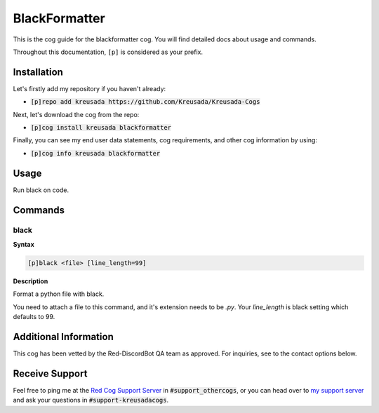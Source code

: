 .. _black:

==============
BlackFormatter
==============

This is the cog guide for the blackformatter cog. You will
find detailed docs about usage and commands.

Throughout this documentation, ``[p]`` is considered as your prefix.

------------
Installation
------------

Let's firstly add my repository if you haven't already:

* :code:`[p]repo add kreusada https://github.com/Kreusada/Kreusada-Cogs`

Next, let's download the cog from the repo:

* :code:`[p]cog install kreusada blackformatter`

Finally, you can see my end user data statements, cog requirements, and other cog information by using:

* :code:`[p]cog info kreusada blackformatter`

.. _black-usage:

-----
Usage
-----

Run black on code.


.. _black-commands:

--------
Commands
--------

.. _black-command-black:

^^^^^
black
^^^^^

**Syntax**

.. code-block:: none

    [p]black <file> [line_length=99]

**Description**

Format a python file with black.

You need to attach a file to this command, and it's extension needs to be `.py`.
Your `line_length` is black setting which defaults to 99.

----------------------
Additional Information
----------------------

This cog has been vetted by the Red-DiscordBot QA team as approved.
For inquiries, see to the contact options below.

---------------
Receive Support
---------------

Feel free to ping me at the `Red Cog Support Server <https://discord.gg/GET4DVk>`_ in :code:`#support_othercogs`,
or you can head over to `my support server <https://discord.gg/JmCFyq7>`_ and ask your questions in :code:`#support-kreusadacogs`.
